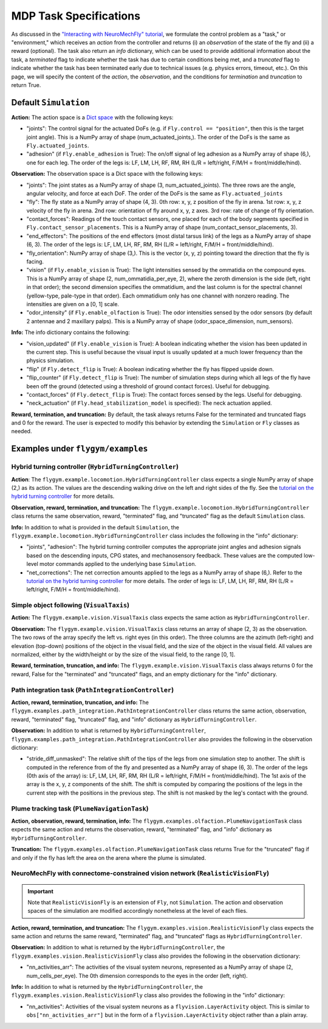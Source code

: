 MDP Task Specifications
=======================

As discussed in the `"Interacting with NeuroMechFly" tutorial <https://neuromechfly.org/tutorials/gym_basics_and_kinematic_replay.html>`_, we formulate the control problem as a "task," or "environment," which receives an *action* from the controller and returns (i) an *observation* of the state of the fly and (ii) a reward (optional). The task also return an *info* dictionary, which can be used to provide additional information about the task, a *terminated* flag to indicate whether the task has due to certain conditions being met, and a *truncated* flag to indicate whether the task has been terminated early due to technical issues (e.g. physics errors, timeout, etc.). On this page, we will specify the content of the *action*, the *observation*, and the conditions for *termination* and *truncation* to return True.

Default ``Simulation``
----------------------

**Action:** The action space is a `Dict space <https://gymnasium.farama.org/api/spaces/composite/#dict>`_ with the following keys:

* "joints": The control signal for the actuated DoFs (e.g. if ``Fly.control == "position"``, then this is the target joint angle). This is a NumPy array of shape (num_actuated_joints,). The order of the DoFs is the same as ``Fly.actuated_joints``.
* "adhesion" (if ``Fly.enable_adhesion`` is True): The on/off signal of leg adhesion as a NumPy array of shape (6,), one for each leg. The order of the legs is: LF, LM, LH, RF, RM, RH (L/R = left/right, F/M/H = front/middle/hind).

**Observation:** The observation space is a Dict space with the following keys:

* "joints": The joint states as a NumPy array of shape (3, num_actuated_joints). The three rows are the angle, angular velocity, and force at each DoF. The order of the DoFs is the same as ``Fly.actuated_joints``
* "fly": The fly state as a NumPy array of shape (4, 3). 0th row: x, y, z position of the fly in arena. 1st row: x, y, z velocity of the fly in arena. 2nd row: orientation of fly around x, y, z axes. 3rd row: rate of change of fly orientation.
* "contact_forces": Readings of the touch contact sensors, one placed for each of the body segments specified in ``Fly.contact_sensor_placements``. This is a NumPy array of shape (num_contact_sensor_placements, 3).
* "end_effectors": The positions of the end effectors (most distal tarsus link) of the legs as a NumPy array of shape (6, 3). The order of the legs is: LF, LM, LH, RF, RM, RH (L/R = left/right, F/M/H = front/middle/hind).
* "fly_orientation": NumPy array of shape (3,). This is the vector (x, y, z) pointing toward the direction that the fly is facing.
* "vision" (if ``Fly.enable_vision`` is True): The light intensities sensed by the ommatidia on the compound eyes. This is a NumPy array of shape (2, num_ommatidia_per_eye, 2), where the zeroth dimension is the side (left, right in that order); the second dimension specifies the ommatidium, and the last column is for the spectral channel (yellow-type, pale-type in that order). Each ommatidium only has one channel with nonzero reading. The intensities are given on a [0, 1] scale.
* "odor_intensity" (if ``Fly.enable_olfaction`` is True): The odor intensities sensed by the odor sensors (by default 2 antennae and 2 maxillary palps). This is a NumPy array of shape (odor_space_dimension, num_sensors).

**Info:** The info dictionary contains the following:

* "vision_updated" (if ``Fly.enable_vision`` is True): A boolean indicating whether the vision has been updated in the current step. This is useful because the visual input is usually updated at a much lower frequency than the physics simulation.
* "flip" (if ``Fly.detect_flip`` is True): A boolean indicating whether the fly has flipped upside down.
* "flip_counter" (if ``Fly.detect_flip`` is True): The number of simulation steps during which all legs of the fly have been off the ground (detected using a threshold of ground contact forces). Useful for debugging.
* "contact_forces" (if ``Fly.detect_flip`` is True): The contact forces sensed by the legs. Useful for debugging.
* "neck_actuation" (if ``Fly.head_stabilization_model`` is specified): The neck actuation applied.

**Reward, termination, and truncation:** By default, the task always returns False for the terminated and truncated flags and 0 for the reward. The user is expected to modify this behavior by extending the ``Simulation`` or ``Fly`` classes as needed.


Examples under ``flygym/examples``
----------------------------------

Hybrid turning controller (``HybridTurningController``)
~~~~~~~~~~~~~~~~~~~~~~~~~~~~~~~~~~~~~~~~~~~~~~~~~~~~~~~

**Action**: The ``flygym.example.locomotion.HybridTurningController`` class expects a single NumPy array of shape (2,) as its action. The values are the descending walking drive on the left and right sides of the fly. See the `tutorial on the hybrid turning controller <https://neuromechfly.org/tutorials/turning.html>`_ for more details.

**Observation, reward, termination, and truncation:** The ``flygym.example.locomotion.HybridTurningController`` class returns the same observation, reward, "terminated" flag, and "truncated" flag as the default ``Simulation`` class.

**Info:** In addition to what is provided in the default ``Simulation``, the ``flygym.example.locomotion.HybridTurningController`` class includes the following in the "info" dictionary:

* "joints", "adhesion": The hybrid turning controller computes the appropriate joint angles and adhesion signals based on the descending inputs, CPG states, and mechanosensory feedback. These values are the computed low-level motor commands applied to the underlying base ``Simulation``.
* "net_corrections": The net correction amounts applied to the legs as a NumPy array of shape (6,). Refer to the `tutorial on the hybrid turning controller <https://neuromechfly.org/tutorials/hybrid_controller.html>`__ for more details. The order of legs is: LF, LM, LH, RF, RM, RH (L/R = left/right, F/M/H = front/middle/hind).



Simple object following (``VisualTaxis``)
~~~~~~~~~~~~~~~~~~~~~~~~~~~~~~~~~~~~~~~~~

**Action:** The ``flygym.example.vision.VisualTaxis`` class expects the same action as ``HybridTurningController``.

**Observation:** The ``flygym.example.vision.VisualTaxis`` class returns an array of shape (2, 3) as the observation. The two rows of the array specify the left vs. right eyes (in this order). The three columns are the azimuth (left-right) and elevation (top-down) positions of the object in the visual field, and the size of the object in the visual field. All values are normalized, either by the width/height or by the size of the visual field, to the range [0, 1].

**Reward, termination, truncation, and info:** The ``flygym.example.vision.VisualTaxis`` class always returns 0 for the reward, False for the "terminated" and "truncated" flags, and an empty dictionary for the "info" dictionary.



Path integration task (``PathIntegrationController``)
~~~~~~~~~~~~~~~~~~~~~~~~~~~~~~~~~~~~~~~~~~~~~~~~~~~~~

**Action, reward, termination, truncation, and info:** The ``flygym.examples.path_integration.PathIntegrationController`` class returns the same action, observation, reward, "terminated" flag, "truncated" flag, and "info" dictionary as ``HybridTurningController``.

**Observation:** In addition to what is returned by ``HybridTurningController``, ``flygym.examples.path_integration.PathIntegrationController`` also provides the following in the observation dictionary:

* "stride_diff_unmasked": The relative shift of the tips of the legs from one simulation step to another. The shift is computed in the reference from of the fly and presented as a NumPy array of shape (6, 3). The order of the legs (0th axis of the array) is: LF, LM, LH, RF, RM, RH (L/R = left/right, F/M/H = front/middle/hind). The 1st axis of the array is the x, y, z components of the shift. The shift is computed by comparing the positions of the legs in the current step with the positions in the previous step. The shift is not masked by the leg's contact with the ground.



Plume tracking task (``PlumeNavigationTask``)
~~~~~~~~~~~~~~~~~~~~~~~~~~~~~~~~~~~~~~~~~~~~~

**Action, observation, reward, termination, info:** The ``flygym.examples.olfaction.PlumeNavigationTask`` class expects the same action and returns the observation, reward, "terminated" flag, and "info" dictionary as ``HybridTurningController``.

**Truncation:** The ``flygym.examples.olfaction.PlumeNavigationTask`` class returns True for the "truncated" flag if and only if the fly has left the area on the arena where the plume is simulated.



NeuroMechFly with connectome-constrained vision network (``RealisticVisionFly``)
~~~~~~~~~~~~~~~~~~~~~~~~~~~~~~~~~~~~~~~~~~~~~~~~~~~~~~~~~~~~~~~~~~~~~~~~~~~~~~~~~~~~~~~

.. important::

   Note that ``RealisticVisionFly`` is an extension of ``Fly``, not ``Simulation``. The action and observation spaces of the simulation are modified accordingly nonetheless at the level of each flies.

**Action, reward, termination, and truncation:** The ``flygym.examples.vision.RealisticVisionFly`` class expects the same action and returns the same reward, "terminated" flag, and "truncated" flags as ``HybridTurningController``.

**Observation:** In addition to what is returned by the ``HybridTurningController``, the ``flygym.examples.vision.RealisticVisionFly`` class also provides the following in the observation dictionary:

* "nn_activities_arr": The activities of the visual system neurons, represented as a NumPy array of shape (2, num_cells_per_eye). The 0th dimension corresponds to the eyes in the order (left, right).

**Info:** In addition to what is returned by the ``HybridTurningController``, the ``flygym.examples.vision.RealisticVisionFly`` class also provides the following in the "info" dictionary:

* "nn_activities": Activities of the visual system neurons as a ``flyvision.LayerActivity`` object. This is similar to ``obs["nn_activities_arr"]`` but in the form of a ``flyvision.LayerActivity`` object rather than a plain array.